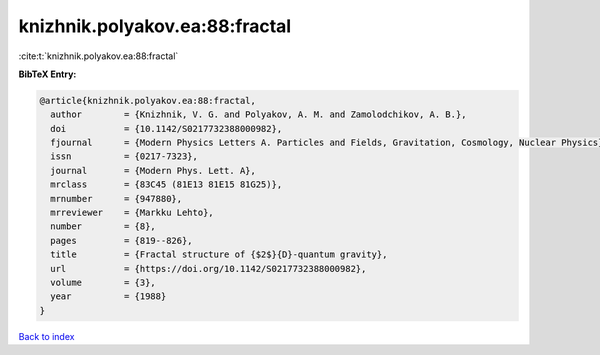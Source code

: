 knizhnik.polyakov.ea:88:fractal
===============================

:cite:t:`knizhnik.polyakov.ea:88:fractal`

**BibTeX Entry:**

.. code-block:: bibtex

   @article{knizhnik.polyakov.ea:88:fractal,
     author        = {Knizhnik, V. G. and Polyakov, A. M. and Zamolodchikov, A. B.},
     doi           = {10.1142/S0217732388000982},
     fjournal      = {Modern Physics Letters A. Particles and Fields, Gravitation, Cosmology, Nuclear Physics},
     issn          = {0217-7323},
     journal       = {Modern Phys. Lett. A},
     mrclass       = {83C45 (81E13 81E15 81G25)},
     mrnumber      = {947880},
     mrreviewer    = {Markku Lehto},
     number        = {8},
     pages         = {819--826},
     title         = {Fractal structure of {$2$}{D}-quantum gravity},
     url           = {https://doi.org/10.1142/S0217732388000982},
     volume        = {3},
     year          = {1988}
   }

`Back to index <../By-Cite-Keys.html>`_
